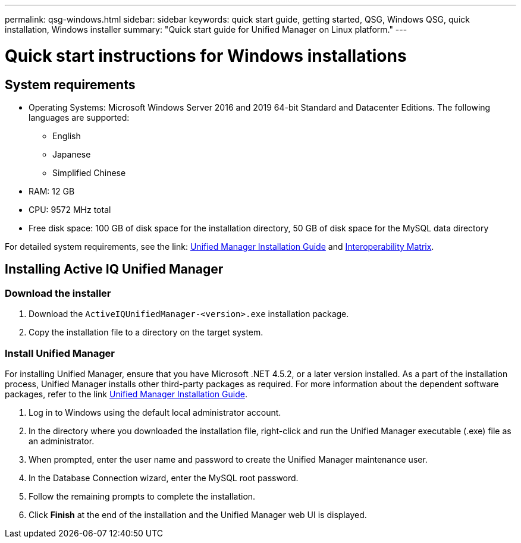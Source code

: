 ---
permalink: qsg-windows.html
sidebar: sidebar
keywords: quick start guide, getting started, QSG, Windows QSG, quick installation, Windows installer
summary: "Quick start guide for Unified Manager on Linux platform."
---

= Quick start instructions for Windows installations

== System requirements

* Operating Systems: Microsoft Windows Server 2016 and 2019 64-bit Standard and Datacenter
Editions. The following languages are supported:
 ** English
 ** Japanese
 ** Simplified Chinese
*	RAM: 12 GB
*	CPU: 9572 MHz total
*	Free disk space: 100 GB of disk space for the installation directory, 50 GB of disk space for the MySQL data directory

For detailed system requirements, see the link: http://docs.netapp.com/ocum-98/topic/com.netapp.doc.onc-um-isg-win/home.html[Unified Manager Installation Guide] and link:http://mysupport.netapp.com/matrix[Interoperability Matrix].

== Installing Active IQ Unified Manager

=== Download the installer
.	Download the `ActiveIQUnifiedManager-<version>.exe` installation package.
.	Copy the installation file to a directory on the target system.

=== Install Unified Manager
For installing Unified Manager, ensure that you have Microsoft .NET 4.5.2, or a later version installed. As a part of the installation process, Unified Manager installs other third-party packages as required. For more information about the dependent software packages, refer to the link http://docs.netapp.com/ocum-98/topic/com.netapp.doc.onc-um-isg-win/home.html[Unified Manager Installation Guide].

.	Log in to Windows using the default local administrator account.
.	In the directory where you downloaded the installation file, right-click and run the Unified Manager executable (.exe) file as an administrator.
.	When prompted, enter the user name and password to create the Unified Manager maintenance user.
.	In the Database Connection wizard, enter the MySQL root password.
.	Follow the remaining prompts to complete the installation.
.	Click *Finish* at the end of the installation and the Unified Manager web UI is displayed.